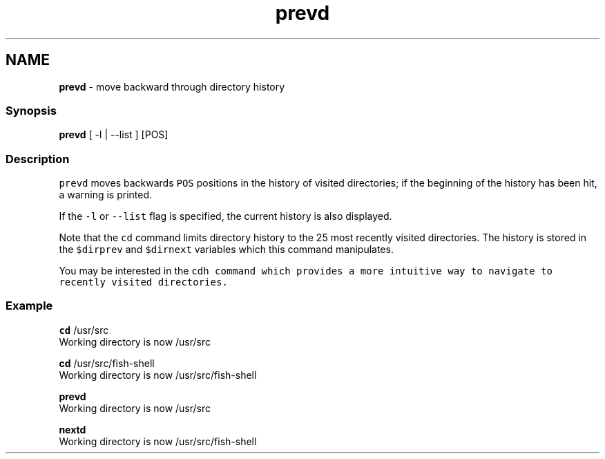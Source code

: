 .TH "prevd" 1 "Tue Feb 19 2019" "Version 3.0.2" "fish" \" -*- nroff -*-
.ad l
.nh
.SH NAME
\fBprevd\fP - move backward through directory history
.PP
.SS "Synopsis"
.PP
.nf

\fBprevd\fP [ -l | --list ] [POS]
.fi
.PP
.SS "Description"
\fCprevd\fP moves backwards \fCPOS\fP positions in the history of visited directories; if the beginning of the history has been hit, a warning is printed\&.
.PP
If the \fC-l\fP or \fC--list\fP flag is specified, the current history is also displayed\&.
.PP
Note that the \fCcd\fP command limits directory history to the 25 most recently visited directories\&. The history is stored in the \fC$dirprev\fP and \fC$dirnext\fP variables which this command manipulates\&.
.PP
You may be interested in the \fC\fCcdh\fP\fP command which provides a more intuitive way to navigate to recently visited directories\&.
.SS "Example"
.PP
.nf

\fBcd\fP /usr/src
  Working directory is now /usr/src
.fi
.PP
.PP
.PP
.nf
\fBcd\fP /usr/src/fish-shell
  Working directory is now /usr/src/fish-shell
.fi
.PP
.PP
.PP
.nf
\fBprevd\fP
  Working directory is now /usr/src
.fi
.PP
.PP
.PP
.nf
\fBnextd\fP
  Working directory is now /usr/src/fish-shell
.fi
.PP
 
